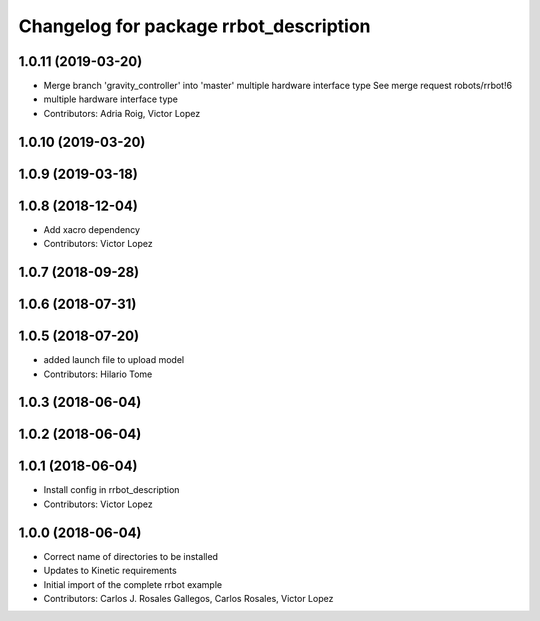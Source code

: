 ^^^^^^^^^^^^^^^^^^^^^^^^^^^^^^^^^^^^^^^
Changelog for package rrbot_description
^^^^^^^^^^^^^^^^^^^^^^^^^^^^^^^^^^^^^^^

1.0.11 (2019-03-20)
-------------------
* Merge branch 'gravity_controller' into 'master'
  multiple hardware interface type
  See merge request robots/rrbot!6
* multiple hardware interface type
* Contributors: Adria Roig, Victor Lopez

1.0.10 (2019-03-20)
-------------------

1.0.9 (2019-03-18)
------------------

1.0.8 (2018-12-04)
------------------
* Add xacro dependency
* Contributors: Victor Lopez

1.0.7 (2018-09-28)
------------------

1.0.6 (2018-07-31)
------------------

1.0.5 (2018-07-20)
------------------
* added launch file to upload model
* Contributors: Hilario Tome

1.0.3 (2018-06-04)
------------------

1.0.2 (2018-06-04)
------------------

1.0.1 (2018-06-04)
------------------
* Install config in rrbot_description
* Contributors: Victor Lopez

1.0.0 (2018-06-04)
------------------
* Correct name of directories to be installed
* Updates to Kinetic requirements
* Initial import of the complete rrbot example
* Contributors: Carlos J. Rosales Gallegos, Carlos Rosales, Victor Lopez
